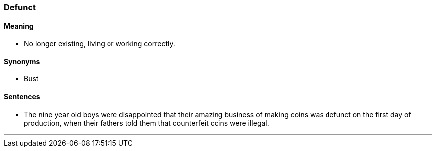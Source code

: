 === Defunct

==== Meaning

* No longer existing, living or working correctly.

==== Synonyms

* Bust

==== Sentences

* The nine year old boys were disappointed that their amazing business of making coins was [.underline]#defunct# on the first day of production, when their fathers told them that counterfeit coins were illegal.

'''
